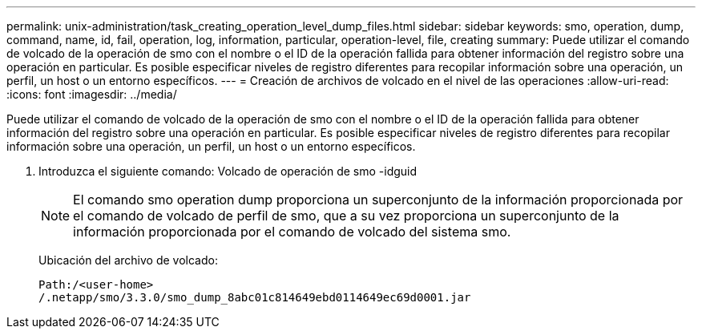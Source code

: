 ---
permalink: unix-administration/task_creating_operation_level_dump_files.html 
sidebar: sidebar 
keywords: smo, operation, dump, command, name, id, fail, operation, log, information, particular, operation-level, file, creating 
summary: Puede utilizar el comando de volcado de la operación de smo con el nombre o el ID de la operación fallida para obtener información del registro sobre una operación en particular. Es posible especificar niveles de registro diferentes para recopilar información sobre una operación, un perfil, un host o un entorno específicos. 
---
= Creación de archivos de volcado en el nivel de las operaciones
:allow-uri-read: 
:icons: font
:imagesdir: ../media/


[role="lead"]
Puede utilizar el comando de volcado de la operación de smo con el nombre o el ID de la operación fallida para obtener información del registro sobre una operación en particular. Es posible especificar niveles de registro diferentes para recopilar información sobre una operación, un perfil, un host o un entorno específicos.

. Introduzca el siguiente comando: Volcado de operación de smo -idguid
+

NOTE: El comando smo operation dump proporciona un superconjunto de la información proporcionada por el comando de volcado de perfil de smo, que a su vez proporciona un superconjunto de la información proporcionada por el comando de volcado del sistema smo.

+
Ubicación del archivo de volcado:

+
[listing]
----
Path:/<user-home>
/.netapp/smo/3.3.0/smo_dump_8abc01c814649ebd0114649ec69d0001.jar
----

